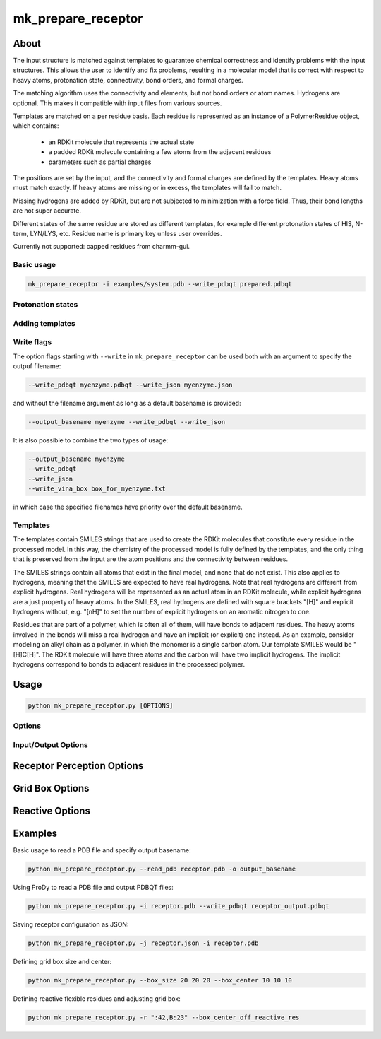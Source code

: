 mk_prepare_receptor
===================

About
-----

The input structure is matched against templates to
guarantee chemical correctness and identify problems with the input structures.
This allows the user to identify and fix problems, resulting in a molecular
model that is correct with respect to heavy atoms, protonation state,
connectivity, bond orders, and formal charges.

The matching algorithm uses the connectivity and elements, but not bond orders
or atom names. Hydrogens are optional. This makes it compatible with input
files from various sources.

Templates are matched on a per residue basis. Each residue is represented
as an instance of a PolymerResidue object, which contains:
 - an RDKit molecule that represents the actual state
 - a padded RDKit molecule containing a few atoms from the adjacent residues
 - parameters such as partial charges

The positions are set by the input, and the connectivity and formal charges
are defined by the templates. Heavy atoms must match exactly. If heavy atoms
are missing or in excess, the templates will fail to match.

Missing hydrogens are added by RDKit, but are not subjected to minimization
with a force field. Thus, their bond lengths are not super accurate.

Different states of the same residue are stored as different templates,
for example different protonation states of HIS, N-term, LYN/LYS, etc.
Residue name is primary key unless user overrides.

Currently not supported: capped residues from charmm-gui.

Basic usage
~~~~~~~~~~~

.. code-block:: bash

    mk_prepare_receptor -i examples/system.pdb --write_pdbqt prepared.pdbqt

Protonation states
~~~~~~~~~~~~~~~~~~


Adding templates
~~~~~~~~~~~~~~~~

Write flags
~~~~~~~~~~~

The option flags starting with ``--write`` in  ``mk_prepare_receptor`` can
be used both with an argument to specify the outpuf filename: 

.. code-block:: bash

    --write_pdbqt myenzyme.pdbqt --write_json myenzyme.json

and without the filename argument as long as a default basename is provided:

.. code-block:: bash

    --output_basename myenzyme --write_pdbqt --write_json

It is also possible to combine the two types of usage:

.. code-block:: bash

    --output_basename myenzyme
    --write_pdbqt
    --write_json
    --write_vina_box box_for_myenzyme.txt

in which case the specified filenames have priority over the default basename.

.. _templates:

Templates
~~~~~~~~~

The templates contain SMILES strings that are used to create the RDKit
molecules that constitute every residue in the processed model. In this way,
the chemistry of the processed model is fully defined by the templates,
and the only thing that is preserved from the input are the atom positions
and the connectivity between residues.

The SMILES strings contain all atoms that exist in the final model,
and none that do not exist. This also applies to hydrogens,
meaning that the SMILES are expected to have real hydrogens. Note that
real hydrogens are different from explicit hydrogens. Real hydrogens will be
represented as an actual atom in an RDKit molecule, while explicit hydrogens
are a just property of heavy atoms. In the SMILES, real hydrogens are defined
with square brackets "[H]" and explicit hydrogens without, e.g. "[nH]" to set
the number of explicit hydrogens on an aromatic nitrogen to one.

Residues that are part of a polymer, which is often all of them, will have
bonds to adjacent residues. The heavy atoms involved in the bonds will miss
a real hydrogen and have an implicit (or explicit) one instead. As an
example, consider modeling an alkyl chain as a polymer, in which the monomer
is a single carbon atom. Our template SMILES would be "[H]C[H]". The RDKit
molecule will have three atoms and the carbon will have two implicit hydrogens.
The implicit hydrogens correspond to bonds to adjacent residues in the
processed polymer.

Usage
-----

.. code-block:: bash

   python mk_prepare_receptor.py [OPTIONS]

Options
~~~~~~~

Input/Output Options
~~~~~~~~~~~~~~~~~~~~

.. option:: --read_pdb <PDB_FILENAME>

   Read a PDB file directly (not in PDBQT format) without using ProDy.

.. option:: -i, --read_with_prody <MACROMOL_FILENAME>

   Read a PDB or mmCIF file using ProDy (if installed). ProDy can be installed from PyPI or conda-forge.

.. option:: -o, --output_basename <basename>

   Specify a default basename for output files created by `--write` options when no filename is specified.

.. option:: -p, --write_pdbqt <PDBQT_FILENAME> [*]

   Output PDBQT files with `_rigid` or `_flex` suffixes for flexible residues. Defaults to `--output_basename` if no filename is provided.

.. option:: -j, --write_json <JSON_FILENAME> [*]

   Save the receptor's parameterized configuration to JSON format. Defaults to `--output_basename` if unspecified.

.. option:: --write_pdb <PDB_FILENAME> [*]

   Save the prepared receptor in PDB format. Must specify the filename.

.. option:: -g, --write_gpf <GPF_FILENAME> [*]

   Output an AutoGrid input file (GPF). Defaults to `--output_basename` if not specified.

.. option:: -v, --write_vina_box <VINA_BOX_FILENAME> [*]

   Generate a configuration file for Vina with grid box dimensions. Defaults to `--output_basename` if not specified.

Receptor Perception Options
---------------------------

.. option:: -n, --set_template <template>

   Assign templates to residues, e.g., `A:5,7=CYX,B:17=HID`.

.. option:: -d, --delete_residues <residues>

   Specify residues to delete, e.g., `A:350,B:15,16,17`.

.. option:: -b, --blunt_ends <positions>

   Blunt end definitions, e.g., `A:123,200=2,A:1=0`.

.. option:: --add_templates <JSON_FILENAME> [*]

   Load additional templates from one or more JSON files.

.. option:: --mk_config <JSON_FILENAME>

   Specify a JSON configuration file for receptor preparation.

.. option:: -a, --allow_bad_res

   (Flag) Ignore residues with missing atoms instead of raising an error.

.. option:: --default_altloc <location>

   Define a default alternate location for residues, overridden by `--wanted_altloc`.

.. option:: --wanted_altloc <location>

   Specify alternate locations for particular residues, e.g., `:5=B,B:17=A`.

.. option:: -f, --flexres <residues>

   Define flexible residues by chain ID and residue number, e.g., `-f ":42,B:23"`.

Grid Box Options
----------------

.. option:: --box_size <X Y Z>

   Set the size of the grid box in Angstroms (x, y, z).

.. option:: --box_center <X Y Z>

   Define the center of the grid box in Angstroms (x, y, z).

.. option:: --box_center_off_reactive_res

   (Flag) Shift the grid box center 5 Å along the CA-CB bond from CB. Applicable only when there is one reactive flexible residue.

.. option:: --box_enveloping <FILENAME>

   Adjust the grid box to enclose atoms in the specified file. Supported formats: `.sdf`, `.mol`, `.mol2`, `.pdb`, `.pdbqt`.

.. option:: --padding <value>

   Set padding around atoms specified in `--box_enveloping` (in Å).

Reactive Options
----------------

.. option:: -r, --reactive_flexres <residues>

   Define reactive flexible residues by chain ID and residue number, e.g., `-r ":42,B:23"`. Maximum of 8 reactive residues.

.. option:: --reactive_name <residue:atom>

   Specify the reactive atom name for a residue type, e.g., `--reactive_name "TRP:NE1"`. Can be repeated for multiple assignments.

.. option:: -s, --reactive_name_specific <residue:atom>

   Specify the reactive atom for an individual residue by residue ID, e.g., `-s "A:42=NE2"`. The residue becomes reactive.

.. option:: --r_eq_12 <value>

   Set the equilibrium distance (r_eq) for reactive atoms in 1-2 interactions. Default is 1.8 Å.

.. option:: --eps_12 <value>

   Set the epsilon value for reactive atoms in 1-2 interactions. Default is 2.5.

.. option:: --r_eq_13_scaling <factor>

   Scale r_eq for 1-3 interactions across reactive atoms. Default is 0.5.

.. option:: --r_eq_14_scaling <factor>

   Scale r_eq for 1-4 interactions across reactive atoms. Default is 0.5.

Examples
--------

Basic usage to read a PDB file and specify output basename:

.. code-block:: bash

   python mk_prepare_receptor.py --read_pdb receptor.pdb -o output_basename

Using ProDy to read a PDB file and output PDBQT files:

.. code-block:: bash

   python mk_prepare_receptor.py -i receptor.pdb --write_pdbqt receptor_output.pdbqt

Saving receptor configuration as JSON:

.. code-block:: bash

   python mk_prepare_receptor.py -j receptor.json -i receptor.pdb

Defining grid box size and center:

.. code-block:: bash

   python mk_prepare_receptor.py --box_size 20 20 20 --box_center 10 10 10

Defining reactive flexible residues and adjusting grid box:

.. code-block:: bash

   python mk_prepare_receptor.py -r ":42,B:23" --box_center_off_reactive_res
